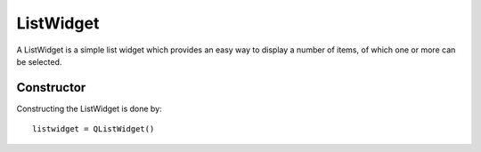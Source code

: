 ListWidget
==========
A ListWidget is a simple list widget which provides an easy way to display a number of items, of which one or more can be selected.

===========
Constructor
===========
Constructing the ListWidget is done by::

  listwidget = QListWidget()
